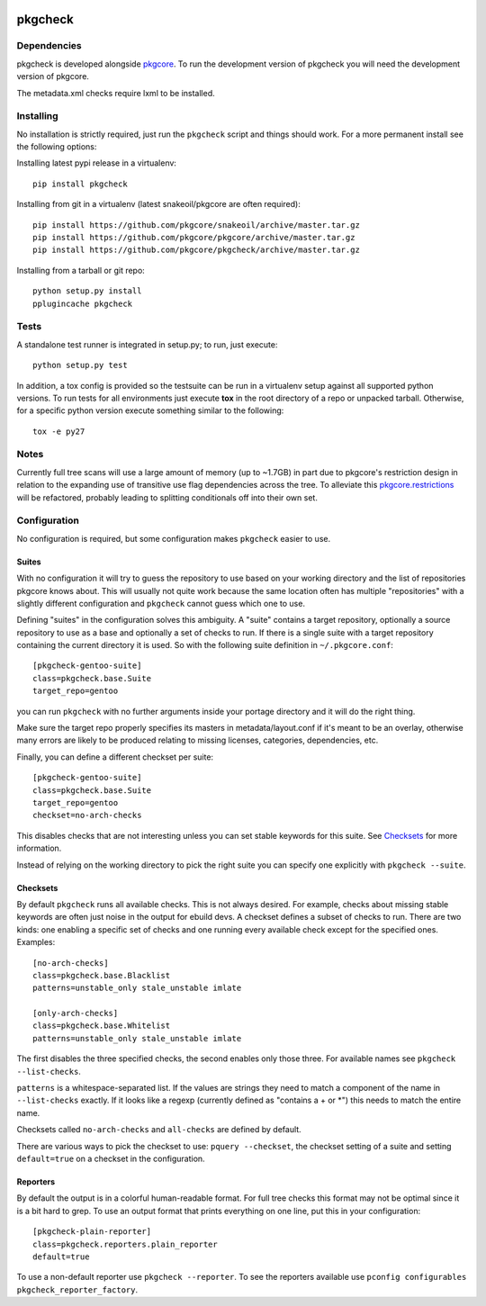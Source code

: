 |pypi| |test| |coverage|

========
pkgcheck
========

Dependencies
============

pkgcheck is developed alongside pkgcore_. To run the development version of
pkgcheck you will need the development version of pkgcore.

The metadata.xml checks require lxml to be installed.

Installing
==========

No installation is strictly required, just run the ``pkgcheck`` script and
things should work. For a more permanent install see the following options:

Installing latest pypi release in a virtualenv::

    pip install pkgcheck

Installing from git in a virtualenv (latest snakeoil/pkgcore are often required)::

    pip install https://github.com/pkgcore/snakeoil/archive/master.tar.gz
    pip install https://github.com/pkgcore/pkgcore/archive/master.tar.gz
    pip install https://github.com/pkgcore/pkgcheck/archive/master.tar.gz

Installing from a tarball or git repo::

    python setup.py install
    pplugincache pkgcheck

Tests
=====

A standalone test runner is integrated in setup.py; to run, just execute::

    python setup.py test

In addition, a tox config is provided so the testsuite can be run in a
virtualenv setup against all supported python versions. To run tests for all
environments just execute **tox** in the root directory of a repo or unpacked
tarball. Otherwise, for a specific python version execute something similar to
the following::

    tox -e py27

Notes
=====

Currently full tree scans will use a large amount of memory (up to ~1.7GB) in
part due to pkgcore's restriction design in relation to the expanding use of
transitive use flag dependencies across the tree. To alleviate this
pkgcore.restrictions_ will be refactored, probably leading to splitting
conditionals off into their own set.

Configuration
=============

No configuration is required, but some configuration makes ``pkgcheck``
easier to use.

Suites
------

With no configuration it will try to guess the repository to use based
on your working directory and the list of repositories pkgcore knows
about. This will usually not quite work because the same location
often has multiple "repositories" with a slightly different
configuration and ``pkgcheck`` cannot guess which one to use.

Defining "suites" in the configuration solves this ambiguity. A
"suite" contains a target repository, optionally a source repository
to use as a base and optionally a set of checks to run. If there is a
single suite with a target repository containing the current directory
it is used. So with the following suite definition in
``~/.pkgcore.conf``::

  [pkgcheck-gentoo-suite]
  class=pkgcheck.base.Suite
  target_repo=gentoo

you can run ``pkgcheck`` with no further arguments inside your portage
directory and it will do the right thing.

Make sure the target repo properly specifies its masters in
metadata/layout.conf if it's meant to be an overlay, otherwise many errors are
likely to be produced relating to missing licenses, categories, dependencies,
etc.

Finally, you can define a different checkset per suite::

  [pkgcheck-gentoo-suite]
  class=pkgcheck.base.Suite
  target_repo=gentoo
  checkset=no-arch-checks

This disables checks that are not interesting unless you can set
stable keywords for this suite. See Checksets_ for more information.

Instead of relying on the working directory to pick the right suite
you can specify one explicitly with ``pkgcheck --suite``.

Checksets
---------

By default ``pkgcheck`` runs all available checks. This is not always
desired. For example, checks about missing stable keywords are often
just noise in the output for ebuild devs. A checkset defines a subset
of checks to run. There are two kinds: one enabling a specific set of
checks and one running every available check except for the specified
ones. Examples::

  [no-arch-checks]
  class=pkgcheck.base.Blacklist
  patterns=unstable_only stale_unstable imlate

  [only-arch-checks]
  class=pkgcheck.base.Whitelist
  patterns=unstable_only stale_unstable imlate

The first disables the three specified checks, the second enables only
those three. For available names see ``pkgcheck --list-checks``.

``patterns`` is a whitespace-separated list. If the values are strings
they need to match a component of the name in ``--list-checks``
exactly. If it looks like a regexp (currently defined as "contains a +
or \*") this needs to match the entire name.

Checksets called ``no-arch-checks`` and ``all-checks`` are defined by
default.

There are various ways to pick the checkset to use: ``pquery
--checkset``, the checkset setting of a suite and setting
``default=true`` on a checkset in the configuration.

Reporters
---------

By default the output is in a colorful human-readable format. For full
tree checks this format may not be optimal since it is a bit hard to
grep. To use an output format that prints everything on one line, put
this in your configuration::

  [pkgcheck-plain-reporter]
  class=pkgcheck.reporters.plain_reporter
  default=true

To use a non-default reporter use ``pkgcheck --reporter``. To see the
reporters available use ``pconfig configurables
pkgcheck_reporter_factory``.


.. _`Installing python modules`: http://docs.python.org/inst/
.. _pkgcore: https://github.com/pkgcore/pkgcore
.. _pkgcore.restrictions: https://github.com/pkgcore/pkgcore/issues/80

.. |pypi| image:: https://img.shields.io/pypi/v/pkgcheck.svg
    :target: https://pypi.python.org/pypi/pkgcheck
.. |test| image:: https://travis-ci.org/pkgcore/pkgcheck.svg?branch=master
    :target: https://travis-ci.org/pkgcore/pkgcheck
.. |coverage| image:: https://coveralls.io/repos/pkgcore/pkgcheck/badge.png?branch=master
    :target: https://coveralls.io/r/pkgcore/pkgcheck?branch=master
